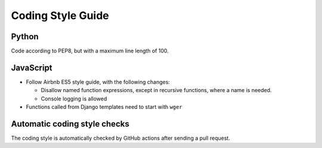 .. _codingstyle:

Coding Style Guide
==================

Python
------

Code according to PEP8, but with a maximum line length of 100.


JavaScript
----------

* Follow Airbnb ES5 style guide, with the following changes:

  * Disallow named function expressions, except in recursive functions, where a name is needed.
  * Console logging is allowed

* Functions called from Django templates need to start with ``wger``


Automatic coding style checks
-----------------------------

The coding style is automatically checked by GitHub actions after sending a
pull request.
